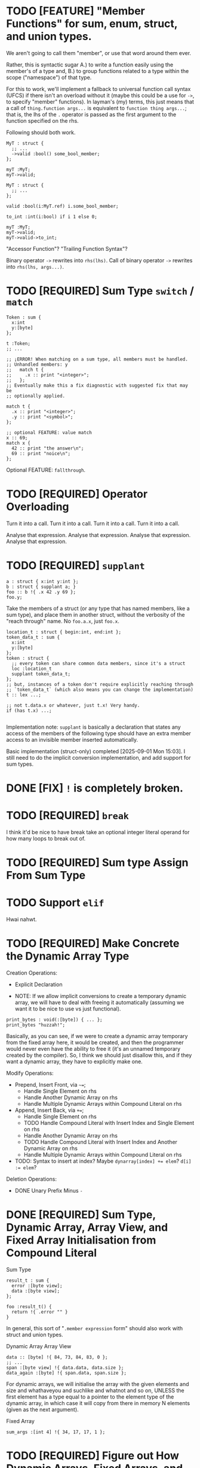 * TODO [FEATURE] "Member Functions" for sum, enum, struct, and union types.

We aren't going to call them "member", or use that word around them ever.

Rather, this is syntactic sugar
  A.) to write a function easily using the member's of a type and,
  B.) to group functions related to a type within the scope ("namespace")
      of that type.

For this to work, we'll implement a fallback to universal function call syntax (UFCS) if there isn't an overload without it (maybe this could be a use for =->=, to specify "member" functions). In layman's (my) terms, this just means that a call of =thing.function args...= is equivalent to =function thing args...=; that is, the lhs of the =.= operator is passed as the first argument to the function specified on the rhs.

Following should both work.

#+begin_src glint-ts
  MyT : struct {
    ;; ...
    ->valid :bool() some_bool_member;
  };

  myT :MyT;
  myT->valid;
#+end_src

#+begin_src glint-ts
  MyT : struct {
    ;; ...
  };

  valid :bool(i:MyT.ref) i.some_bool_member;

  to_int :int(i:bool) if i 1 else 0;

  myT :MyT;
  myT->valid;
  myT->valid->to_int;
#+end_src

"Accessor Function"?
"Trailing Function Syntax"?

Binary operator =->= rewrites into =rhs(lhs)=.
Call of binary operator =->= rewrites into =rhs(lhs, args...)=.

* TODO [REQUIRED] Sum Type ~switch~ / ~match~

#+begin_src glint-ts
  Token : sum {
    x:int
    y:[byte]
  };

  t :Token;
  ;; ...

  ;; ¡ERROR! When matching on a sum type, all members must be handled.
  ;; Unhandled members: y
  ;;   match t {
  ;;     .x :: print "<integer>";
  ;;   };
  ;; Eventually make this a fix diagnostic with suggested fix that may be
  ;; optionally applied.

  match t {
    .x :: print "<integer>";
    .y :: print "<symbol>";
  };

  ;; optional FEATURE: value match
  x :: 69;
  match x {
    42 :: print "the answer\n";
    69 :: print "noice\n";
  };
#+end_src

Optional FEATURE: =fallthrough=.

* TODO [REQUIRED] Operator Overloading

Turn it into a call.
Turn it into a call.
Turn it into a call.
Turn it into a call.

Analyse that expression.
Analyse that expression.
Analyse that expression.
Analyse that expression.


* TODO [REQUIRED] =supplant=

#+begin_src glint-ts
  a : struct { x:int y:int };
  b : struct { supplant a; }
  foo :: b !{ .x 42 .y 69 };
  foo.y;
#+end_src

Take the members of a struct (or any type that has named members, like a sum type), and place them in another struct, without the verbosity of the "reach through" name. No =foo.a.x=, just =foo.x=.

#+begin_src glint-ts
  location_t : struct { begin:int, end:int };
  token_data_t : sum {
    x:int
    y:[byte]
  };
  token : struct {
    ;; every token can share common data members, since it's a struct
    loc :location_t
    supplant token_data_t;
  };
  ;; but, instances of a token don't require explicitly reaching through
  ;; `token_data_t` (which also means you can change the implementation)
  t :: lex ...;

  ;; not t.data.x or whatever, just t.x! Very handy.
  if (has t.x) ...;

#+end_src

Implementation note: =supplant= is basically a declaration that states any access of the members of the following type should have an extra member access to an invisible member inserted automatically.

Basic implementation (struct-only) completed [2025-09-01 Mon 15:03]. I still need to do the implicit conversion implementation, and add support for sum types.

* DONE [FIX] =!= is completely broken.

* TODO [REQUIRED] =break=

I think it'd be nice to have break take an optional integer literal operand for how many loops to break out of.

* TODO [REQUIRED] Sum type Assign From Sum Type

* TODO Support =elif=

Hwai nahwt.

* TODO [REQUIRED] Make Concrete the Dynamic Array Type

Creation Operations:
- Explicit Declaration

- NOTE: If we allow implicit conversions to create a temporary dynamic array, we will have to deal with freeing it automatically (assuming we want it to be nice to use vs just functional).
#+begin_src glint-ts
  print_bytes : void(:[byte]) { ... };
  print_bytes "huzzah!";
#+end_src
Basically, as you can see, if we were to create a dynamic array temporary from the fixed array here, it would be created, and then the programmer would never even have the ability to free it (it's an unnamed temporary created by the compiler). So, I think we should just disallow this, and if they want a dynamic array, they have to explicitly make one.

Modify Operations:
- Prepend, Insert Front, via =~==;
  - Handle Single Element on rhs
  - Handle Another Dynamic Array on rhs
  - Handle Multiple Dynamic Arrays within Compound Literal on rhs
- Append, Insert Back, via =+==;
  - Handle Single Element on rhs
  - TODO Handle Compound Literal with Insert Index and Single Element on rhs
  - Handle Another Dynamic Array on rhs
  - TODO Handle Compound Literal with Insert Index and Another Dynamic Array on rhs
  - Handle Multiple Dynamic Arrays within Compound Literal on rhs
- TODO: Syntax to insert at index? Maybe ~dynarray[index] += elem~? ~d[i] := elem~?

Deletion Operations:
- DONE Unary Prefix Minus =-=

* DONE [REQUIRED] Sum Type, Dynamic Array, Array View, and Fixed Array Initialisation from Compound Literal

Sum Type
#+begin_src glint-ts
result_t : sum {
  error :[byte view];
  data :[byte view];
};

foo :result_t() {
  return !{ .error "" }
}
#+end_src

In general, this sort of "=.member expression= form" should also work with struct and union types.


Dynamic Array
Array View
#+begin_src glint-ts
  data :: [byte] !{ 84, 73, 84, 83, 0 };
  ;; ...
  span :[byte view] !{ data.data, data.size };
  data_again :[byte] !{ span.data, span.size };
#+end_src

For dynamic arrays, we will initialise the array with the given elements and size and whathaveyou and suchlike and whatnot and so on, UNLESS the first element has a type equal to a pointer to the element type of the dynamic array, in which case it will copy from there in memory N elements (given as the next argument).


Fixed Array
#+begin_src glint-ts
  sum_args :[int 4] !{ 34, 17, 17, 1 };
#+end_src


* TODO [REQUIRED] Figure out How Dynamic Arrays, Fixed Arrays, and Array Views Interact, Then Implement It

So, from a useability standpoint, all of these should be convertible between each other... (ish). No matter what, both fixed and dynamic arrays should convert to views (obviously).

So, we should be able to take a fixed array and create a dynamic array temporary (remember, just a data+size+capacity struct) implicitly. This allows us to pass a string literal to a function that expects a ~[byte]~, that way the function doesn't care if you allocated it on the heap or what. If the function appends and ends up doing a grow operation, this is okay. It will copy the data from the old place into a newly allocated place. This does mean we can't use realloc, but, I'm not too worried about that. We will probably eventually have a custom little built-in allocator for dynamic arrays, or maybe even include allocators based on the dynamic arrays you use in your program. Anyway, I'm getting ahead of myself.

- Fixed Array :: Element Type + Size at compile-time, just a block of memory at runtime.
- Dynamic Array :: Element Type at compile-time, struct with a data pointer, size integer, and capacity integer.
- Array View :: Element Type at compile-time, struct with a data pointer and size integer.

Or, in Glint (array of =int='s).
#+begin_src glint-ts
  fixarray : [int 2];
  fixarray :: struct {
    \0: int;
    \1: int;
  };

  dynarray : [int];
  dynarray :: struct {
    data: int.ptr; ;; dynamically allocated elsewhere
    size: uint;
    capacity: uint;
  };

  ;; Er, no syntax or anything for this yet. Pretend!
  array_view : [int view];
  ;; or maybe ![int];
  ;; or maybe [int].view;
  ;; or maybe [int]v;
  ;; or maybe view[int];
  array_view :: struct {
    data: int.ptr;
    size: uint;
  };
#+end_src

With a fixed array, we know the size (and therefore capacity) at compile-time. So, we could initialise a dynamic array from a fixed array very easily; same for an array view.

So, a fixed array is definitely and always convertible to both dynamic arrays and array views.

With a dynamic array, we have the most data at runtime, but the least at compile-time. We /could/ implicitly convert from a dynamic array to a fixed array at runtime; all we'd have to do is pass the data pointer, basically, as that's the array of data in memory. The problem is that there is no way to guarantee the validity of the members. So, if we created a fixed array =[int 69]= from a dynamic array =[int]= with size 42, the last 27 members would be ... zeroed out? undefined? The compiler wouldn't be able to tell you not to access indices past this, so you'd have to implement your own check for whether or not it's "over", and at that point why not just use a dynamic array.

So, I don't think a dynamic array should be convertible to a fixed array, and definitely not implicitly. In contrast, I /do/ think a dynamic array should be convertible to a view; it's the same thing but without the ability to modify it.

Implicit Conversions:
- Fixed Array :: Array View
- Dynamic Array :: Array View

Inverse (Disallowed Implicit Conversions):
- Fixed Array :: Dynamic Array
- Dynamic Array :: Fixed Array
- Array View :: Fixed Array

Explicit Conversions:
- Fixed Array :: Dynamic Array
- Array View :: Dynamic Array

* TODO [REQUIRED] Zero Initialisation

MAKE EVERYTHING ZERO BY DEFAULT.

In the future we can do initialisation from struct member init expressions and stuff like that but just making everything zero (except for dynamic arrays, those are special) will make things a lot more obvious, I think.
#+begin_src glint-ts
  foo :int; ;; returns 0 every time!
#+end_src

Then, I'd also like to make sure compound literals work okay for initialisation.
#+begin_src glint-ts
  my_t : struct {
    x :int;
    y :int;
  };

  foo :my_t !{ 69, 420 };
#+end_src

Also this is unrelated and a small thing but I think a comma after an expression should disallow the next expressions from being treated as arguments in a call expression, but it should be allowed to separate arguments themselves with commas...
#+begin_src glint-ts
  foo :int(x:int y:int) x+y;

  foo 34 35; ;; CALL foo ARGS (MULTIPLY 34 35);
  foo 34, 35; ;; CALL foo ARGS (34) (35);
  foo, 34 35; ;; CALL foo NOARGS; MULTIPLY 34 35;

  some_t :struct {
    x :int
    y :int
  };
  ;; equivalent
  bar :: some_t 69, 420;
  boz :some_t !{69, 420};

  some_t_operation :!(s :some_t) 2(s.x) + s.y;
  ;; should work
  some_t_operation !{69, 420};
  some_t_operation bar;
  some_t_operation !{bar};
  some_t_operation (some_t 69 420);
#+end_src

Basically, a comma after an expression will disallow that expression from collecting arguments and becoming a callee of a call expression. Note that through deproceduring it still may (and probably will) implicitly become a call, just without arguments (usually the intended behaviour, especially in compound literals).

We should have a special error for someone trying to call the infer type to instantiate something and point the developer to use a compound literal instead. We might be able to suggest a fix, even.

* TODO [Syntactic Candy] Variable initialized w/ Anonymous Struct

This doesn't make a ton of sense as far as the AST (a type expression producing a value of that type is kind of funky) but for this very specific case it would mean it "just works" how you would expect it to.

#+begin_src glint-ts
  my_var :: struct {
     x: int;
     y: int;
  };

  my_var.x; ;; Notice how this is an instance of the struct vs the type itself.
#+end_src

* TODO [Minor] Error on Append to Parameter of Non-reference Dynamic Array Type

Most of the time someone appends to a parameter, they want that reflected at the call site, but a non-reference dynamic array parameter is a local copy.

** Bug in Current Implementation

Plus, if they did append to it and end up reallocating, the caller would have no way of knowing the data was freed out from under them. So, if we want to pass dynamic arrays by value, we would have to copy the underlying data AND the dynamic array itself to form a parameter that wouldn't touch the original at the call site. That's fine, but, we currently aren't doing that, so there will be big bugs.

* TODO [Feature] Exported Alias for Custom Object File Symbols

Current issue: gstd_read is too verbose for the language itself, but juuuust verbose enough for C usage. So we want one name visible from C, =gstd_read=, and another visible form Glint, =read= (which will probably be Glint name mangled).

#+begin_src glint-ts
  ;; NOTE: Should actually export /mangled/ name
  export read: [Byte](path: [Byte]) {
      ;; ...
  }
  ;; NOTE: This is where we may define any amount of aliases to the above
  ;; function, mostly for interopability with other programs and languages.
  ;; These are exported alongside the regular export, and may even be
  ;; exported if the base declaration is not (i.e. so C code may call)
  alias read "gstd_read";
#+end_src

Sadly, this will probably require support all the way from Glint lexer through to IR to MIR to codegen backends, as I don't think we ever thought of a function having multiple names. But, now it might. So, we'll support that. Pretty easy in assembly, just allow outputting multiple =.globl= directives before a label instead of just one. In object files, it's as easy as defining an extra symbol with the same section and offset as the aliased symbol. However, getting that data from the language frontend to the backend through all the data transformations will be interesting (or we will cheat and pass it in the context lol).

Well I spent three hours trying to implement this and ended up throwing everything out because I'm apparently too stupid to fucking implement this properly at the moment. What's so stupid is it requires linkages to no longer apply to objects but to apply to the symbols that apply to the objects, and that is an indirection that literally none of the compiler has planned for.

So, to actually do this, here's what I'll need to break it down into:
1. IR and MIR function names get converted to a name + linkage.
1a. Make sure everything still works as it does now.
2. IR and MIR no longer forced to have one name.
3. Glint IRGen handles aliases as names added to the base declaration with "Exported" linkage.

JFC I did the backend part half in a trance.

* DONE [REQUIRED] Deallocation of Dynamic Array with Unary Prefix Minus

#+begin_src glint-ts
a : [Byte]; ;; allocated
-a; ;; deallocated
a; ;; ERROR!
#+end_src

Also error (warn?) on deallocating in any loop control flow; the only time this would make sense is a dynamic array of dynamic arrays, I'd think. Note that deallocating cannot be undone.

A fixed array obviously can't be deallocated, and an array parameter isn't moved to the function and therefore not deallocated. A dynamic array return value is moved to the caller, and may be freed like any other dynamic array.

#+begin_src glint-ts
  import "std.SimpleFile";
  import "std.print";

  contents :: read "TODO.org";

  print contents.data;

  -contents;

  0;
#+end_src

The above program shouldn't leak any memory; contents is allocated within =read=, and deallocated after use.

* TODO [Feature] =!= As "Infer Type" Type.

#+begin_src glint-ts
  ;; equivalent
  foo :! 69;
  bar :: 69;
#+end_src

Obviously that's not that useful, let's look at when it is.

#+begin_src glint-ts
  foo :!(x:int y:int) x+y;
#+end_src

Deduced return type of a function! Cool!

* POSSIBLE [Feature] Warn on Dynamic Array Creation Within Loop Control Flow

It should be created outside the loop. This will mean the code that is written directly corresponds to the "more efficient" method of first allocating and then adding all the new data vs repeatedly allocating.

* TODO This hits an assert in IRGen regarding name ref expr; it /should/ fail during type-checking

#+begin_src glint-ts
t_big : struct {
    x : uint;
    y : uint;
    z : uint;
};

foo : void(a:t_big) {
    a.x;
};

bar : t_big;
foo(t_big);
0;
#+end_src

Basically, =t_big= is a struct and so sema is thinking that it is okay to pass a type expression to somewhere where a value of that type is actually required, since the "variable" of =t_big= is of =t_big= struct type.

To clarify again, the above should error during type-checking due to =t_big= being a type expression that resolves to =t_big= rather than a value of type =t_big=.

The type of =t_big= is currently the type it represents, but I think the type needs to be something like =type= and the value needs to be the actual type it represents.

** Another version of the same thing

#+begin_src glint-ts
sum_t : sum {
    x : cint;
    y : uint;
};

example :: 0;
foo :: sum_t;
#+end_src

I often miswrite this sort of program because of initialising a type-inferred variable and then instantiating a sum type. What I'd like this to become is a typed declaration with no initialiser, which will require sema to identify initialising expressions that refer explicitly to types, and do the replacement.
